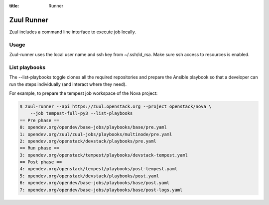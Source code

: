 :title: Runner

.. _runner:

Zuul Runner
===========

Zuul includes a command line interface to execute job locally.

Usage
-----

.. program-output:: zuul-runner --help

Zuul-runner uses the local user name and ssh key from ~/.ssh/id_rsa.
Make sure ssh access to resources is enabled.


List playbooks
--------------

The --list-playbooks toggle clones all the required repositories and
prepare the Ansible playbook so that a developer can run the
steps individually (and interact where they need).

For example, to prepare the tempest job workspace of the Nova project:

.. code-block:: shell

   $ zuul-runner --api https://zuul.openstack.org --project openstack/nova \
       --job tempest-full-py3 --list-playbooks
   == Pre phase ==
   0: opendev.org/opendev/base-jobs/playbooks/base/pre.yaml
   1: opendev.org/zuul/zuul-jobs/playbooks/multinode/pre.yaml
   2: opendev.org/openstack/devstack/playbooks/pre.yaml
   == Run phase ==
   3: opendev.org/openstack/tempest/playbooks/devstack-tempest.yaml
   == Post phase ==
   4: opendev.org/openstack/tempest/playbooks/post-tempest.yaml
   5: opendev.org/openstack/devstack/playbooks/post.yaml
   6: opendev.org/opendev/base-jobs/playbooks/base/post.yaml
   7: opendev.org/opendev/base-jobs/playbooks/base/post-logs.yaml
